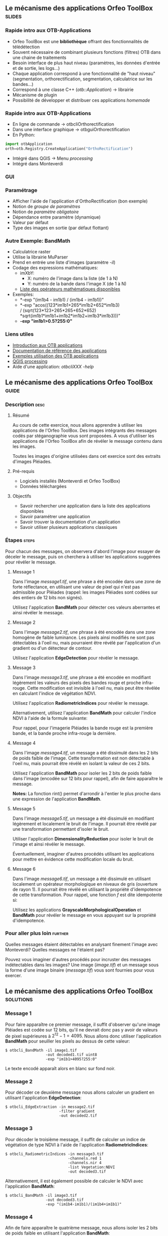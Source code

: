 ** Le mécanisme des applications Orfeo ToolBox                       :slides:
*** Rapide intro aux OTB-Applications
    - Orfeo ToolBox est une *bibliothèque* offrant des fonctionnalités de télédétection
    - Souvent nécessaire de combinant plusieurs fonctions (filtres) OTB dans une
      chaine de traitements
    - Besoin interface de plus haut niveau (paramètres, les données d'entrée et
      de sortie, les logs...)
    - Chaque application correspond à une fonctionnalité de "haut niveau"
     (segmentation, orthorectification, segmentation, calculatrice sur les bandes...)
    - Correspond à une classe C++ (/otb::Application/) $\rightarrow$  librairie
    - Mécanisme de plugin
    - Possibilité de développer et distribuer ces applications /homemade/
*** Rapide intro aux OTB-Applications   
    - En ligne de commande $\rightarrow$ otbcli\textunderscore{}Orthorectification
    - Dans une interface graphique $\rightarrow$ otbgui\textunderscore{}Orthorectification
    - En Python:
#+begin_src python
import otbApplication 
orth=otb.Registry.CreateApplication("OrthoRectification") 
#+end_src
    - Intégré dans QGIS $\rightarrow$ Menu /processing/
    - Intégré dans Monteverdi
*** GUI
    #+begin_center
    #+ATTR_LaTeX: width=0.95\textwidth center  
    [[file:../../../../Slides/OTB-General/images/app_parameters.png]]
    #+end_center
*** Paramétrage
    - Afficher l'aide de l'application d'OrthoRectification (bon exemple)
    - Notion de /groupe de paramètres/
    - Notion de /paramètre obligatoire/
    - Dépendance entre paramètre (dynamique)
    - Valeur par défaut
    - Type des images en sortie (par défaut flottant)
*** Autre Exemple: BandMath
    - Calculatrice raster
    - Utilise la librairie MuParser
    - Prend en entrée une liste d'images (paramètre /-il/)
    - Codage des expressions mathématiques:
      - imXbY:
        - X: numéro de l'image dans la liste (de 1 à N)
        - Y: numéro de la bande dans l'image X (de 1 à N)
      - [[http://muparser.beltoforion.de/mup_features.html][Liste des opérateurs mathématiques disponibles]]
    - Exemples:
      - *-exp "(im1b4 - im1b1) / (im1b4 - im1b1))"
      - *-exp "acos((123*im1b1+265*im1b2+652*im1b3) \\
               / (sqrt(123*123+265*265+652*652)\\
               *sqrt(im1b1*im1b1+im1b2*im1b2+im1b3*im1b3)))"
      - *-exp "im1b1>0.5?255:0"*
*** Liens utiles
    - [[https://www.orfeo-toolbox.org/CookBook/CookBookse1.html#x7-60001.1][Introduction aux OTB applications]]
    - [[https://www.orfeo-toolbox.org//Applications/][Documentation de référence des applications]]
    - [[https://www.orfeo-toolbox.org/CookBook/CookBookch3.html#x38-370003][Exemples utilisation des OTB applications]]
    - [[http://docs.qgis.org/2.8/en/docs/user_manual/processing/index.html][QGIS processing]]
    - Aide d'une application: /otbcli\textunderscore{}XXX -help/
** Le mécanisme des applications *Orfeo ToolBox*                      :guide:
*** Description                                                        :desc:
**** Résumé
     
     Au cours de cette exercice, nous allons apprendre à utiliser les
     applications de l'Orfeo ToolBox. Des images intégrants des
     messages codés par stéganographie vous sont proposées. A vous
     d'utiliser les applications de l'Orfeo ToolBox afin de révéler le
     message contenu dans les images.
     
     Toutes les images d'origine utilisées dans cet exercice sont des
     extraits d'images Pléiades.

**** Pré-requis
     
     - Logiciels installés (Monteverdi et Orfeo ToolBox)
     - Données téléchargées
     
**** Objectifs

     - Savoir rechercher une application dans la liste des
       applications disponibles
     - Savoir paramétrer une application
     - Savoir trouver la documentation d'un application
     - Savoir utiliser plusieurs applications classiques

*** Étapes                                                            :steps:

    Pour chacun des messages, on observera d'abord l'image pour
    essayer de déceler le message, puis on cherchera à utiliser les
    applications suggérées pour révéler le message.

**** Message 1    

     Dans l'image /message1.tif/, une phrase a été encodée dans une
     zone de forte réflectance, en utilisant une valeur de pixel qui
     n'est pas admissible pour Pléiades (rappel: les images Pléiades
     sont codées sur des entiers de 12 bits non signés).

     Utilisez l'application *BandMath* pour détecter ces valeurs
     aberrantes et ainsi révéler le message.

**** Message 2

     Dans l'image /message2.tif/, une phrase à été encodée dans une
     zone homogène de faible luminance. Les pixels ainsi modifiés ne
     sont pas détectables à l'oeil nu, mais pourraient être révélé par
     l'application d'un gradient ou d'un détecteur de contour.

     Utilisez l'application *EdgeDetection* pour révéler le message.

**** Message 3

     Dans l'image /message3.tif/, une phrase a été encodée en
     modifiant légèrement les valeurs des pixels des bandes rouge et
     proche infra-rouge. Cette modification est invisible à l'oeil nu,
     mais peut être révélée en calculant l'indice de végétation NDVI.

     Utilisez l'application *RadiometricIndices* pour révéler le message.

     Alternativement, utilisez l'application *BandMath* pour calculer
     l'indice NDVI à l'aide de la formule suivante:
     
     \begin{center}
     $NDVI = \frac{NIR-RED}{NIR+RED}$
     \end{center}

     Pour rappel, pour l'imagerie Pléiades la bande rouge est la
     première bande, et la bande proche infra-rouge la dernière.

**** Message 4

     Dans l'image /message4.tif/, un message a été dissimulé dans les
     2 bits de poids faible de l'image. Cette transformation est
     non détectable à l'oeil nu, mais pourrait être révélé en isolant la
     valeur de ces 2 bits.

     Utilisez l'application *BandMath* pour isoler les 2 bits de poids
     faible dans l'image (encodée sur 12 bits pour rappel), afin de
     faire apparaître le message.

     *Notes:* La fonction rint() permet d'arrondir à l'entier le plus
     proche dans une expression de l'application *BandMath*.

**** Message 5

     Dans l'image /message5.tif/, un message a été dissimulé en
     modifiant légèrement et localement le bruit de l'image. Il
     pourrait être révélé par une transformation permettant d'isoler
     le bruit.

     Utiliser l'application *DimensionalityReduction* pour isoler le
     bruit de l'image et ainsi révéler le message.

     Éventuellement, imaginer d'autres procédés utilisant les
     applications pour mettre en évidence cette modification locale du
     bruit.

**** Message 6

     Dans l'image /message6.tif/, un message a été dissimulé en
     utilisant localement un opérateur morphologique en niveaux de gris
     (ouverture de rayon 1). Il pourrait être révélé en utilisant la
     propriété d'idempotence de cette transformation. Pour rappel, une
     fonction $f$ est dite idempotente si:

     \begin{center}
     $f(f(x))=f(x)$
     \end{center}

     Utilisez les applications *GrayscaleMorphologicalOperation* et
     *BandMath* pour révéler le message en vous appuyant sur la
     propriété d'idempotence.

*** Pour aller plus loin                                            :further:

    Quelles messages étaient détectables en analysant finement l'image
    avec Monteverdi? Quelles messages ne l'étaient pas?

    Pouvez vous imaginer d'autres procédés pour incruster des messages
    indétectables dans les images? Une image (/image.tif/) et un
    message sous la forme d'une image binaire (/message.tif/) vous
    sont fournies pour vous exercer.

** Le mécanisme des applications *Orfeo ToolBox*                  :solutions:
*** Message 1
    
    Pour faire apparaître ce premier message, il suffit d'observer
    qu'une image Pléiades est codée sur 12 bits, qu'il ne devrait donc
    pas y avoir de valeurs de pixel supérieures à
    $2^{12}-1=4095$. Nous allons donc utiliser l'application
    *BandMath* pour seuiller les pixels au dessus de cette valeur:

    #+BEGIN_EXAMPLE
    $ otbcli_BandMath -il image1.tif 
                      -out decoded1.tif uint8 
                      -exp "im1b1>4095?255:0"
    #+END_EXAMPLE

    Le texte encodé apparaît alors en blanc sur fond noir.

*** Message 2
    
    Pour décoder ce deuxième message nous allons calculer un gradient
    en utilisant l'application *EdgeDetection*:

    #+BEGIN_EXAMPLE
    $ otbcli_EdgeExtraction -in message2.tif 
                            -filter gradient 
                            -out decoded2.tif
    #+END_EXAMPLE

*** Message 3

    Pour décoder le troisième message, il suffit de calculer un indice
    de végétation de type NDVI à l'aide de l'application
    *RadiometricIndices*:

    #+BEGIN_EXAMPLE
    $ otbcli_RadiometricIndices -in message3.tif 
                                -channels.red 1 
                                -channels.nir 4 
                                -list Vegetation:NDVI  
                                -out decoded3.tif
    #+END_EXAMPLE

    Alternativement, il est également possible de calculer le NDVI
    avec l'application *BandMath*:

    #+BEGIN_EXAMPLE
    $ otbcli_BandMath -il image3.tif  
                      -out decoded3.tif 
                      -exp "(im1b4-im1b1)/(im1b4+im1b1)"
    #+END_EXAMPLE

*** Message 4
    
    Afin de faire apparaître le quatrième message, nous allons isoler
    les 2 bits de poids faible en utilisant l'application *BandMath*:

    #+BEGIN_EXAMPLE
    $ otbcli_BandMath -il image4.tif 
                      -out decoded4.tif 
                      -exp "im1b1-4*rint(im1b1/4)"
    #+END_EXAMPLE
    
    L'expression $4*rint(im1b1/4)$ ne contient aucun des 2 bits de
    poids faible, la différence avec l'image codée révèle donc le message.

*** Message 5

    Pour révéler le cinquième message, nous allons réaliser une
    analyse en composante principale à l'aide de l'application
    *DimensionalityReduction* et en extraire la dernière bande à
    l'aide de l'application *ExtractROI*, ou
    se concentre le bruit:

    #+BEGIN_EXAMPLE
    $ otbcli_DimensionalityReduction -in image5.tif 
                                     -out pca6.tif 
                                     -method pca
    $ otbcli_ExtractROI -in pca6.tif 
                        -out decoded6.tif 
                        -cl Channel4
    #+END_EXAMPLE

*** Message 6

    Pour révéler le sixième message, nous allons nous appuyer sur la
    propriété d'idempotence. Si le message a été encodé à l'aide d'une
    transformation idempotente, alors $f(message)=message$, et par
    conséquent $f(message)-message=0$, tandis qu'ailleurs dans
    l'image, on observera $f(image)$.

    #+BEGIN_EXAMPLE
    $ otbcli_GrayScaleMorphologicalOperation -in image6.tif 
                                             -out ouverture6.tif 
                                             -structype.ball.xradius 1 
                                             -structype.ball.yradius 1 
                                             -filter opening
    $ otbcli_BandMath -il image6.tif ouverture6.tif 
                      -out decoded6.tif 
                      -exp "(im2b1-im1b1)"
    #+END_EXAMPLE
